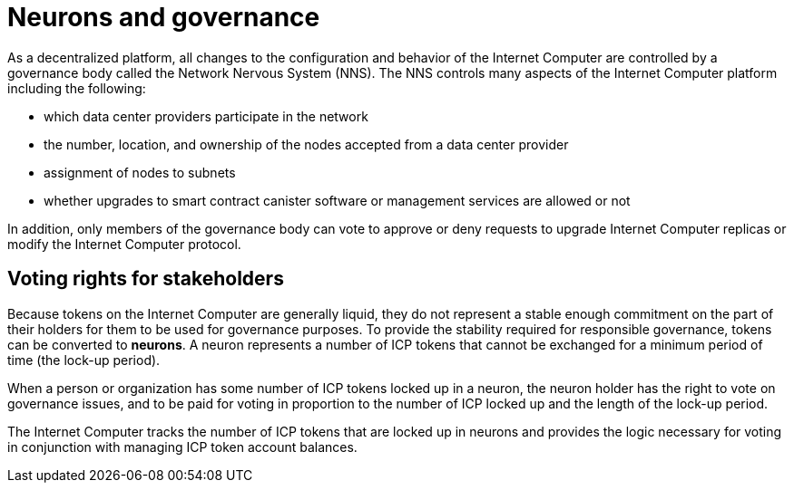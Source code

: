 = Neurons and governance
:keywords: Internet Computer,blockchain,proposals,voting,Neuron Nervous System,NNS,platform management,configuration management,network management,smart contract,canister
:proglang: Motoko
:IC: Internet Computer
:company-id: DFINITY

As a decentralized platform, all changes to the configuration and behavior of the Internet Computer are controlled by a governance body called the Network Nervous System (NNS). The NNS controls many aspects of the Internet Computer platform including the following:

- which data center providers participate in the network
- the number, location, and ownership of the nodes accepted from a data center provider
- assignment of nodes to subnets
- whether upgrades to smart contract canister software or management services are allowed or not

In addition, only members of the governance body can vote to approve or deny requests to upgrade Internet Computer replicas or modify the Internet Computer protocol.

## Voting rights for stakeholders

Because tokens on the Internet Computer are generally liquid, they do not represent a stable enough commitment on the part of their holders for them to be used for governance purposes. To provide the stability required for responsible governance, tokens can be converted to **neurons**. A neuron represents a number of ICP tokens that cannot be exchanged for a minimum period of time (the lock-up period).

When a person or organization has some number of ICP tokens locked up in a neuron, the neuron holder has the right to vote on governance issues, and to be paid for voting in proportion to the number of ICP locked up and the length of the lock-up period.

The Internet Computer tracks the number of ICP tokens that are locked up in neurons and provides the logic necessary for voting in conjunction with managing ICP token account balances.

////
== Want to learn more?

If you are looking for more information about staking, voting, and autonomous governance, check out the following related resources:

* link:https://www.youtube.com/watch?v=LKpGuBOXxtQ[Introducing Canisters — An Evolution of Smart Contracts (video)]

////